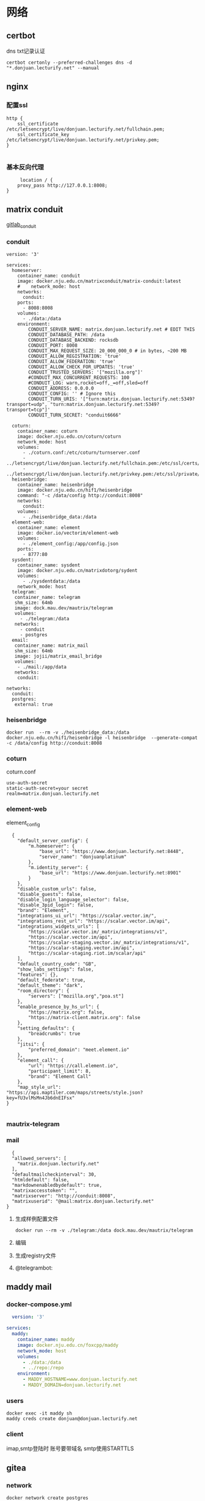 * 网络
** certbot
dns txt记录认证
#+begin_src shell
  certbot certonly --preferred-challenges dns -d "*.donjuan.lecturify.net" --manual
#+end_src
** nginx
*** 配置ssl
#+begin_src
http {
    ssl_certificate /etc/letsencrypt/live/donjuan.lecturify.net/fullchain.pem;
    ssl_certificate_key /etc/letsencrypt/live/donjuan.lecturify.net/privkey.pem;
}

#+end_src
*** 基本反向代理
#+begin_src
     location / {
	proxy_pass http://127.0.0.1:8008;
}
#+end_src
** matrix conduit
[[https://gitlab.com/famedly/conduit][gitlab_conduit]]
*** conduit
#+begin_src
version: '3'

services:
  homeserver:
    container_name: conduit
    image: docker.nju.edu.cn/matrixconduit/matrix-conduit:latest
    #    network_mode: host
    networks:
      conduit:
    ports:
      - 8008:8008
    volumes:
      - ./data:/data
    environment:
        CONDUIT_SERVER_NAME: matrix.donjuan.lecturify.net # EDIT THIS
        CONDUIT_DATABASE_PATH: /data
        CONDUIT_DATABASE_BACKEND: rocksdb
        CONDUIT_PORT: 8008
        CONDUIT_MAX_REQUEST_SIZE: 20_000_000_0 # in bytes, ~200 MB
        CONDUIT_ALLOW_REGISTRATION: 'true'
        CONDUIT_ALLOW_FEDERATION: 'true'
        CONDUIT_ALLOW_CHECK_FOR_UPDATES: 'true'
        CONDUIT_TRUSTED_SERVERS: '["mozilla.org"]'
        #CONDUIT_MAX_CONCURRENT_REQUESTS: 100
        #CONDUIT_LOG: warn,rocket=off,_=off,sled=off
        CONDUIT_ADDRESS: 0.0.0.0
        CONDUIT_CONFIG: '' # Ignore this
        CONDUIT_TURN_URIS: '["turn:matrix.donjuan.lecturify.net:5349?transport=udp", "turn:matrix.donjuan.lecturify.net:5349?transport=tcp"]'
        CONDUIT_TURN_SECRET: "conduit6666"

  coturn:
    container_name: coturn
    image: docker.nju.edu.cn/coturn/coturn
    network_mode: host
    volumes:
      - ./coturn.conf:/etc/coturn/turnserver.conf
      - ../letsencrypt/live/donjuan.lecturify.net/fullchain.pem:/etc/ssl/certs/cert.pem:ro
      - ../letsencrypt/live/donjuan.lecturify.net/privkey.pem:/etc/ssl/private/privkey.pem:ro
  heisenbridge:
    container_name: heisenbridge
    image: docker.nju.edu.cn/hif1/heisenbridge
    command: "-c /data/config http://conduit:8008"
    networks:
      conduit:
    volumes:
      - ./heisenbridge_data:/data
  element-web:
    container_name: element
    image: docker.io/vectorim/element-web
    volumes:
      - ./element_config:/app/config.json
    ports:
      - 8777:80
  sysdent:
    container_name: sysdent
    image: docker.nju.edu.cn/matrixdotorg/sydent
    volumes:
      - ./sysdentdata:/data
    network_mode: host
  telegram:
   container_name: telegram
   shm_size: 64mb
   image: dock.mau.dev/mautrix/telegram
   volumes:
     - ./telegram:/data
   networks:
     - conduit
     - postgres
  email:
   container_name: matrix_mail
   shm_size: 64mb
   image: jojii/matrix_email_bridge
   volumes:
    - ./mail:/app/data
   networks:
    conduit:

networks:
  conduit:
  postgres:
   external: true
#+end_src
*** heisenbridge
#+begin_src shell
  docker run  --rm -v ./heisenbridge_data:/data docker.nju.edu.cn/hif1/heisenbridge -l heisenbridge  --generate-compat -c /data/config http://conduit:8008
#+end_src
*** coturn
coturn.conf
#+begin_src
use-auth-secret
static-auth-secret=your secret
realm=matrix.donjuan.lecturify.net
#+end_src
*** element-web
element_config
#+begin_src
  {
    "default_server_config": {
        "m.homeserver": {
            "base_url": "https://www.donjuan.lecturify.net:8448",
            "server_name": "donjuanplatinum"
        },
        "m.identity_server": {
            "base_url": "https://www.donjuan.lecturify.net:8901"
        }
    },
    "disable_custom_urls": false,
    "disable_guests": false,
    "disable_login_language_selector": false,
    "disable_3pid_login": false,
    "brand": "Element",
    "integrations_ui_url": "https://scalar.vector.im/",
    "integrations_rest_url": "https://scalar.vector.im/api",
    "integrations_widgets_urls": [
        "https://scalar.vector.im/_matrix/integrations/v1",
        "https://scalar.vector.im/api",
        "https://scalar-staging.vector.im/_matrix/integrations/v1",
        "https://scalar-staging.vector.im/api",
        "https://scalar-staging.riot.im/scalar/api"
    ],
    "default_country_code": "GB",
    "show_labs_settings": false,
    "features": {},
    "default_federate": true,
    "default_theme": "dark",
    "room_directory": {
        "servers": ["mozilla.org","poa.st"]
    },
    "enable_presence_by_hs_url": {
        "https://matrix.org": false,
        "https://matrix-client.matrix.org": false
    },
    "setting_defaults": {
        "breadcrumbs": true
    },
    "jitsi": {
        "preferred_domain": "meet.element.io"
    },
    "element_call": {
        "url": "https://call.element.io",
        "participant_limit": 8,
        "brand": "Element Call"
    },
    "map_style_url": "https://api.maptiler.com/maps/streets/style.json?key=fU3vlMsMn4Jb6dnEIFsx"
}

#+end_src
*** mautrix-telegram
*** mail
#+begin_src
  {
  "allowed_servers": [
    "matrix.donjuan.lecturify.net"
  ],
  "defaultmailcheckinterval": 30,
  "htmldefault": false,
  "markdownenabledbydefault": true,
  "matrixaccesstoken": "",
  "matrixserver": "http://conduit:8008",
  "matrixuserid": "@mail:matrix.donjuan.lecturify.net"
}
#+end_src
1. 生成样例配置文件
   #+begin_src
     docker run --rm -v ./telegram:/data dock.mau.dev/mautrix/telegram
   #+end_src
2. 编辑
3. 生成registry文件
4. @telegrambot:         
** maddy mail
*** docker-compose.yml
#+begin_src yml
  version: '3'

services:
  maddy:
    container_name: maddy
    image: docker.nju.edu.cn/foxcpp/maddy
    network_mode: host
    volumes:
      - ./data:/data
      - ../repo:/repo
    environment:
      - MADDY_HOSTNAME=www.donjuan.lecturify.net
      - MADDY_DOMAIN=donjuan.lecturify.net
#+end_src
*** users
#+begin_src shell
  docker exec -it maddy sh
  maddy creds create donjuan@donjuan.lecturify.net
#+end_src
*** client
imap,smtp登陆时 账号要带域名
smtp使用STARTTLS
** gitea
*** network
#+begin_src
  docker network create postgres
#+end_src
*** docker-compose
#+begin_src

#+end_src
*** psql
**** 登陆数据库
#+begin_src
    psql -U postgres -W
#+end_src
**** 创建数据库
#+begin_src
  create database 数据库;
#+end_src
**** 列出数据库
#+begin_src
  \l
#+end_src
**** 创建用户
#+begin_src
  CREATE USER username WITH PASSWORD 'your_password';
#+end_src
**** 给与权限
#+begin_src
  GRANT ALL PRIVILEGES ON DATABASE your_database TO username;
#+end_src
** postgres
*** 创建网卡
#+begin_src
  docker network create postgres
#+end_src
*** docker-compose
#+begin_src
version: '3.9'
services:
  postgres:
    image: postgres
    container_name: postgres
    hostname: postgres
    restart: always
    # set shared memory limit when using docker-compose
    shm_size: 128mb
    #volumes:
    #  - type: tmpfs
    #    target: /dev/shm
    #    tmpfs:
    #      size: 134217728 # 128*2^20 bytes = 128Mb
    volumes:
     - ./data:/var/lib/postgresql
    environment:
     - POSTGRES_USER=postgres
     - POSTGRES_PASSWORD=postgres
    networks:
     postgres:
networks:
 postgres:
  external: true
#+end_src
*** 登陆数据库
#+end_src
** trojan
*** docker-compose
#+begin_src
version: '3'
services:
  trojan:
    container_name: trojan
    image: trojangfw/trojan
    network_mode: host
    volumes:
      - ./config.json:/config/config.json
      - ../letsencrypt/live/donjuan.lecturify.net:/etc/certs
#+end_src
*** config.json
#+begin_src
  {
    "run_type": "server",
    "local_addr": "0.0.0.0",
    "local_port": 443,
    "remote_addr": "127.0.0.1",
    "remote_port": 8777,
    "password": [
        "password1",
        "password2"
    ],
    "log_level": 1,
    "ssl": {
        "cert": "/etc/certs/fullchain.pem",
        "key": "/etc/certs/privkey.pem",
        "key_password": "",
        "cipher": "ECDHE-ECDSA-AES128-GCM-SHA256:ECDHE-RSA-AES128-GCM-SHA256:ECDHE-ECDSA-AES256-GCM-SHA384:ECDHE-RSA-AES256-GCM-SHA384:ECDHE-ECDSA-CHACHA20-POLY1305:ECDHE-RSA-CHACHA20-POLY1305:DHE-RSA-AES128-GCM-SHA256:DHE-RSA-AES256-GCM-SHA384",
        "cipher_tls13": "TLS_AES_128_GCM_SHA256:TLS_CHACHA20_POLY1305_SHA256:TLS_AES_256_GCM_SHA384",
        "prefer_server_cipher": true,
        "alpn": [
            "http/1.1"
        ],
        "alpn_port_override": {
            "h2": 81
        },
        "reuse_session": true,
        "session_ticket": false,
        "session_timeout": 600,
        "plain_http_response": "",
        "curves": "",
        "dhparam": ""
    },
    "tcp": {
        "prefer_ipv4": false,
        "no_delay": true,
        "keep_alive": true,
        "reuse_port": false,
        "fast_open": false,
        "fast_open_qlen": 20
    },
    "mysql": {
        "enabled": false,
        "server_addr": "127.0.0.1",
        "server_port": 3306,
        "database": "trojan",
        "username": "trojan",
        "password": "",
        "key": "",
        "cert": "",
        "ca": ""
    }
}
#+end_src

** blessing-skin
*** .env
#+begin_src
  APP_DEBUG=false
APP_ENV=production
APP_FALLBACK_LOCALE=en

DB_CONNECTION=sqlite
DB_HOST=localhost
DB_PORT=3306
DB_DATABASE=/app/database.db
DB_USERNAME=username
DB_PASSWORD=secret
DB_PREFIX=

# Hash Algorithm for Passwords
#
# Available values:
# - BCRYPT, ARGON2I, PHP_PASSWORD_HASH
# - MD5, SALTED2MD5
# - SHA256, SALTED2SHA256
# - SHA512, SALTED2SHA512
#
# New sites are *highly* recommended to use BCRYPT.
#
PWD_METHOD=BCRYPT
APP_KEY=base64:5RbZBYJGqz3EOOuJNyahHydzqFLRk1Od+Sak6HBvs6o=

MAIL_MAILER=smtp
MAIL_HOST=
MAIL_PORT=465
MAIL_USERNAME=
MAIL_PASSWORD=
MAIL_ENCRYPTION=
MAIL_FROM_ADDRESS=
MAIL_FROM_NAME=

CACHE_DRIVER=file
SESSION_DRIVER=file
QUEUE_CONNECTION=sync

REDIS_CLIENT=phpredis
REDIS_HOST=127.0.0.1
REDIS_PASSWORD=null
REDIS_PORT=6379

PLUGINS_DIR=/app/plugins
PLUGINS_URL=null

#+end_src
*** docker-compose.yml
#+begin_src
  version: '3'

services:
  skin:
    container_name: bs
    image: docker.nju.edu.cn/donjuanplatinum/blessing-skin-server
    network_mode: host
    volumes:
      - ./app:/app
      - ./storage:/app/storage
    environment:
      - DB_DATABASE=/app/database.db
      - PLUGINS_DIR=/app/plugins

#+end_src
